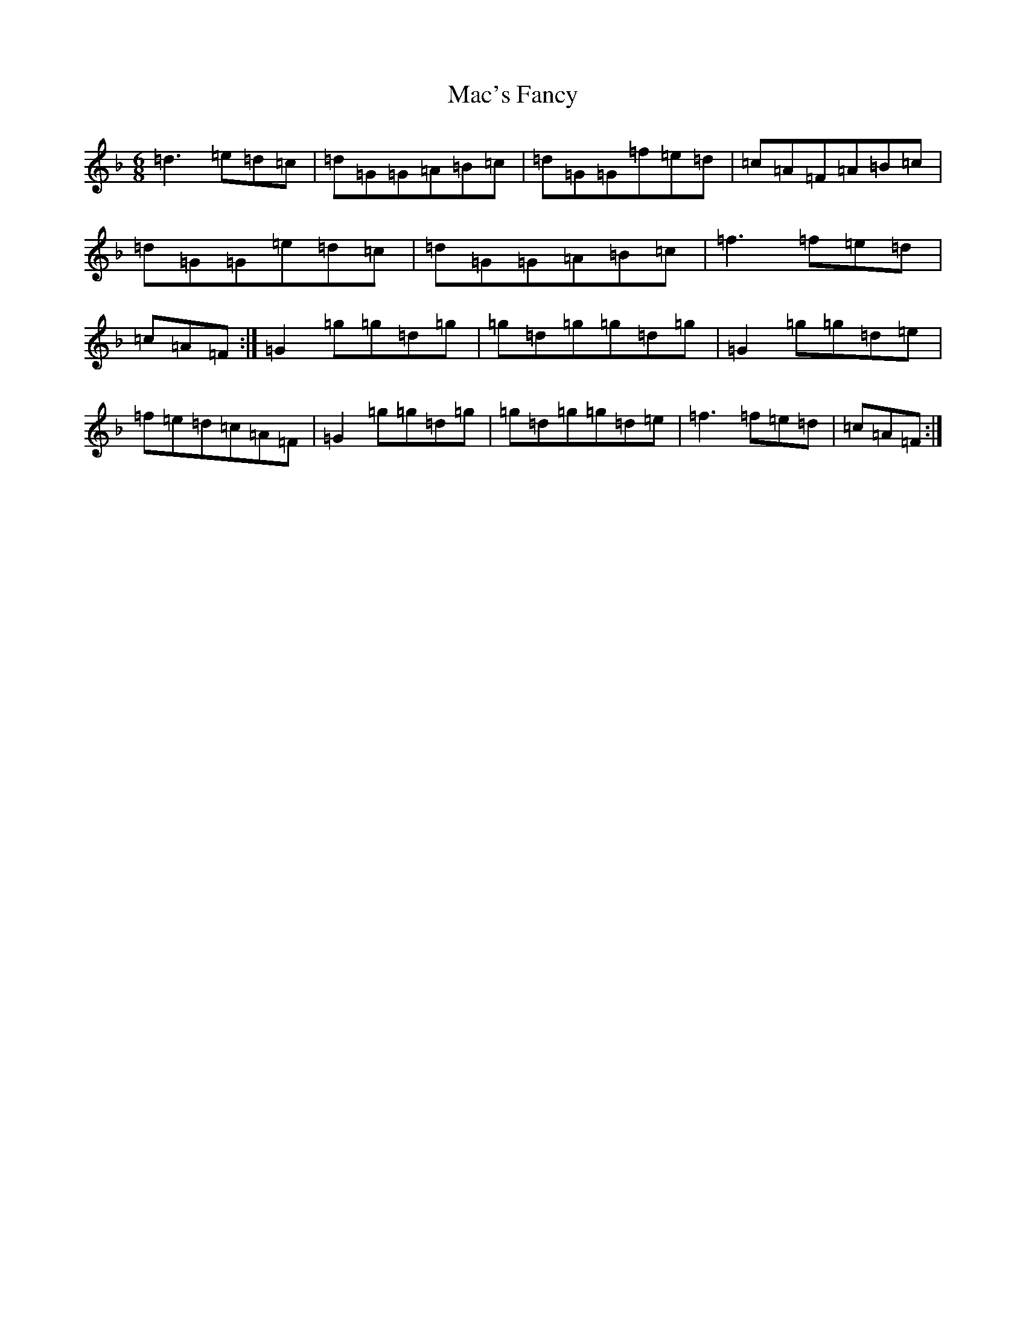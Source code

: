 X: 12982
T: Mac's Fancy
S: https://thesession.org/tunes/2724#setting17220
Z: A Mixolydian
R: jig
M: 6/8
L: 1/8
K: C Mixolydian
=d3=e=d=c|=d=G=G=A=B=c|=d=G=G=f=e=d|=c=A=F=A=B=c|=d=G=G=e=d=c|=d=G=G=A=B=c|=f3=f=e=d|=c=A=F:|=G2=g=g=d=g|=g=d=g=g=d=g|=G2=g=g=d=e|=f=e=d=c=A=F|=G2=g=g=d=g|=g=d=g=g=d=e|=f3=f=e=d|=c=A=F:|